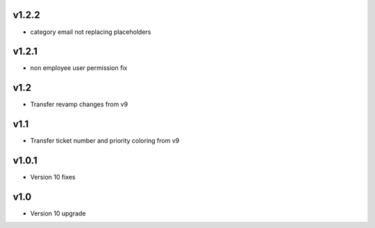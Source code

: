 v1.2.2
======
* category email not replacing placeholders

v1.2.1
======
* non employee user permission fix

v1.2
====
* Transfer revamp changes from v9

v1.1
====
* Transfer ticket number and priority coloring from v9

v1.0.1
======
* Version 10 fixes

v1.0
====
* Version 10 upgrade